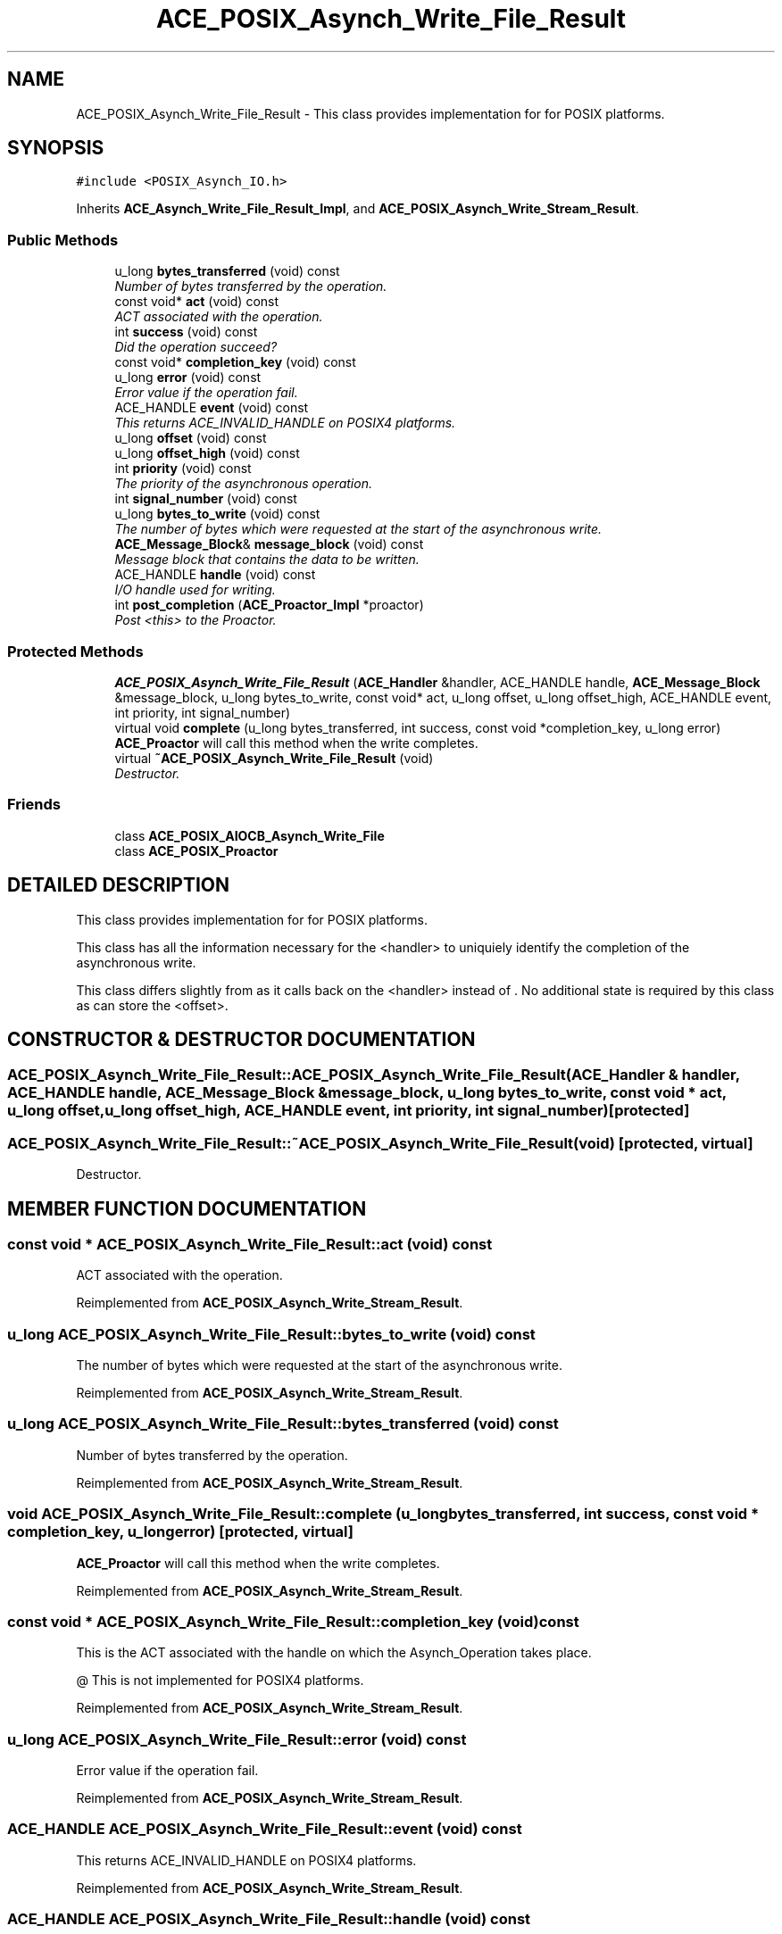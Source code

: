 .TH ACE_POSIX_Asynch_Write_File_Result 3 "5 Oct 2001" "ACE" \" -*- nroff -*-
.ad l
.nh
.SH NAME
ACE_POSIX_Asynch_Write_File_Result \- This class provides implementation for  for POSIX platforms. 
.SH SYNOPSIS
.br
.PP
\fC#include <POSIX_Asynch_IO.h>\fR
.PP
Inherits \fBACE_Asynch_Write_File_Result_Impl\fR, and \fBACE_POSIX_Asynch_Write_Stream_Result\fR.
.PP
.SS Public Methods

.in +1c
.ti -1c
.RI "u_long \fBbytes_transferred\fR (void) const"
.br
.RI "\fINumber of bytes transferred by the operation.\fR"
.ti -1c
.RI "const void* \fBact\fR (void) const"
.br
.RI "\fIACT associated with the operation.\fR"
.ti -1c
.RI "int \fBsuccess\fR (void) const"
.br
.RI "\fIDid the operation succeed?\fR"
.ti -1c
.RI "const void* \fBcompletion_key\fR (void) const"
.br
.ti -1c
.RI "u_long \fBerror\fR (void) const"
.br
.RI "\fIError value if the operation fail.\fR"
.ti -1c
.RI "ACE_HANDLE \fBevent\fR (void) const"
.br
.RI "\fIThis returns ACE_INVALID_HANDLE on POSIX4 platforms.\fR"
.ti -1c
.RI "u_long \fBoffset\fR (void) const"
.br
.ti -1c
.RI "u_long \fBoffset_high\fR (void) const"
.br
.ti -1c
.RI "int \fBpriority\fR (void) const"
.br
.RI "\fIThe priority of the asynchronous operation.\fR"
.ti -1c
.RI "int \fBsignal_number\fR (void) const"
.br
.ti -1c
.RI "u_long \fBbytes_to_write\fR (void) const"
.br
.RI "\fIThe number of bytes which were requested at the start of the asynchronous write.\fR"
.ti -1c
.RI "\fBACE_Message_Block\fR& \fBmessage_block\fR (void) const"
.br
.RI "\fIMessage block that contains the data to be written.\fR"
.ti -1c
.RI "ACE_HANDLE \fBhandle\fR (void) const"
.br
.RI "\fII/O handle used for writing.\fR"
.ti -1c
.RI "int \fBpost_completion\fR (\fBACE_Proactor_Impl\fR *proactor)"
.br
.RI "\fIPost <this> to the Proactor.\fR"
.in -1c
.SS Protected Methods

.in +1c
.ti -1c
.RI "\fBACE_POSIX_Asynch_Write_File_Result\fR (\fBACE_Handler\fR &handler, ACE_HANDLE handle, \fBACE_Message_Block\fR &message_block, u_long bytes_to_write, const void* act, u_long offset, u_long offset_high, ACE_HANDLE event, int priority, int signal_number)"
.br
.ti -1c
.RI "virtual void \fBcomplete\fR (u_long bytes_transferred, int success, const void *completion_key, u_long error)"
.br
.RI "\fI\fBACE_Proactor\fR will call this method when the write completes.\fR"
.ti -1c
.RI "virtual \fB~ACE_POSIX_Asynch_Write_File_Result\fR (void)"
.br
.RI "\fIDestructor.\fR"
.in -1c
.SS Friends

.in +1c
.ti -1c
.RI "class \fBACE_POSIX_AIOCB_Asynch_Write_File\fR"
.br
.ti -1c
.RI "class \fBACE_POSIX_Proactor\fR"
.br
.in -1c
.SH DETAILED DESCRIPTION
.PP 
This class provides implementation for  for POSIX platforms.
.PP
.PP
 This class has all the information necessary for the <handler> to uniquiely identify the completion of the asynchronous write.
.PP
This class differs slightly from  as it calls back  on the <handler> instead of . No additional state is required by this class as  can store the <offset>. 
.PP
.SH CONSTRUCTOR & DESTRUCTOR DOCUMENTATION
.PP 
.SS ACE_POSIX_Asynch_Write_File_Result::ACE_POSIX_Asynch_Write_File_Result (\fBACE_Handler\fR & handler, ACE_HANDLE handle, \fBACE_Message_Block\fR & message_block, u_long bytes_to_write, const void * act, u_long offset, u_long offset_high, ACE_HANDLE event, int priority, int signal_number)\fC [protected]\fR
.PP
.SS ACE_POSIX_Asynch_Write_File_Result::~ACE_POSIX_Asynch_Write_File_Result (void)\fC [protected, virtual]\fR
.PP
Destructor.
.PP
.SH MEMBER FUNCTION DOCUMENTATION
.PP 
.SS const void * ACE_POSIX_Asynch_Write_File_Result::act (void) const
.PP
ACT associated with the operation.
.PP
Reimplemented from \fBACE_POSIX_Asynch_Write_Stream_Result\fR.
.SS u_long ACE_POSIX_Asynch_Write_File_Result::bytes_to_write (void) const
.PP
The number of bytes which were requested at the start of the asynchronous write.
.PP
Reimplemented from \fBACE_POSIX_Asynch_Write_Stream_Result\fR.
.SS u_long ACE_POSIX_Asynch_Write_File_Result::bytes_transferred (void) const
.PP
Number of bytes transferred by the operation.
.PP
Reimplemented from \fBACE_POSIX_Asynch_Write_Stream_Result\fR.
.SS void ACE_POSIX_Asynch_Write_File_Result::complete (u_long bytes_transferred, int success, const void * completion_key, u_long error)\fC [protected, virtual]\fR
.PP
\fBACE_Proactor\fR will call this method when the write completes.
.PP
Reimplemented from \fBACE_POSIX_Asynch_Write_Stream_Result\fR.
.SS const void * ACE_POSIX_Asynch_Write_File_Result::completion_key (void) const
.PP
This is the ACT associated with the handle on which the Asynch_Operation takes place.
.PP
@ This is not implemented for POSIX4 platforms. 
.PP
Reimplemented from \fBACE_POSIX_Asynch_Write_Stream_Result\fR.
.SS u_long ACE_POSIX_Asynch_Write_File_Result::error (void) const
.PP
Error value if the operation fail.
.PP
Reimplemented from \fBACE_POSIX_Asynch_Write_Stream_Result\fR.
.SS ACE_HANDLE ACE_POSIX_Asynch_Write_File_Result::event (void) const
.PP
This returns ACE_INVALID_HANDLE on POSIX4 platforms.
.PP
Reimplemented from \fBACE_POSIX_Asynch_Write_Stream_Result\fR.
.SS ACE_HANDLE ACE_POSIX_Asynch_Write_File_Result::handle (void) const
.PP
I/O handle used for writing.
.PP
Reimplemented from \fBACE_POSIX_Asynch_Write_Stream_Result\fR.
.SS \fBACE_Message_Block\fR & ACE_POSIX_Asynch_Write_File_Result::message_block (void) const
.PP
Message block that contains the data to be written.
.PP
Reimplemented from \fBACE_POSIX_Asynch_Write_Stream_Result\fR.
.SS u_long ACE_POSIX_Asynch_Write_File_Result::offset (void) const
.PP
This really make sense only when doing file I/O.
.PP
@ On POSIX4-Unix, offset_high should be supported using aiocb64. 
.PP
Reimplemented from \fBACE_POSIX_Asynch_Write_Stream_Result\fR.
.SS u_long ACE_POSIX_Asynch_Write_File_Result::offset_high (void) const
.PP
Reimplemented from \fBACE_POSIX_Asynch_Write_Stream_Result\fR.
.SS int ACE_POSIX_Asynch_Write_File_Result::post_completion (\fBACE_Proactor_Impl\fR * proactor)
.PP
Post <this> to the Proactor.
.PP
Reimplemented from \fBACE_POSIX_Asynch_Write_Stream_Result\fR.
.SS int ACE_POSIX_Asynch_Write_File_Result::priority (void) const
.PP
The priority of the asynchronous operation.
.PP
Reimplemented from \fBACE_POSIX_Asynch_Write_Stream_Result\fR.
.SS int ACE_POSIX_Asynch_Write_File_Result::signal_number (void) const
.PP
POSIX4 realtime signal number to be used for the operation. <signal_number> ranges from SIGRTMIN to SIGRTMAX. By default, SIGRTMIN is used to issue  calls. This is a no-op on non-POSIX4 systems and returns 0. 
.PP
Reimplemented from \fBACE_POSIX_Asynch_Write_Stream_Result\fR.
.SS int ACE_POSIX_Asynch_Write_File_Result::success (void) const
.PP
Did the operation succeed?
.PP
Reimplemented from \fBACE_POSIX_Asynch_Write_Stream_Result\fR.
.SH FRIENDS AND RELATED FUNCTION DOCUMENTATION
.PP 
.SS class ACE_POSIX_AIOCB_Asynch_Write_File\fC [friend]\fR
.PP
Factory classes will have special permissions.
.PP
.SS class ACE_POSIX_Proactor\fC [friend]\fR
.PP
The Proactor constructs the Result class for faking results.
.PP
Reimplemented from \fBACE_POSIX_Asynch_Write_Stream_Result\fR.

.SH AUTHOR
.PP 
Generated automatically by Doxygen for ACE from the source code.
